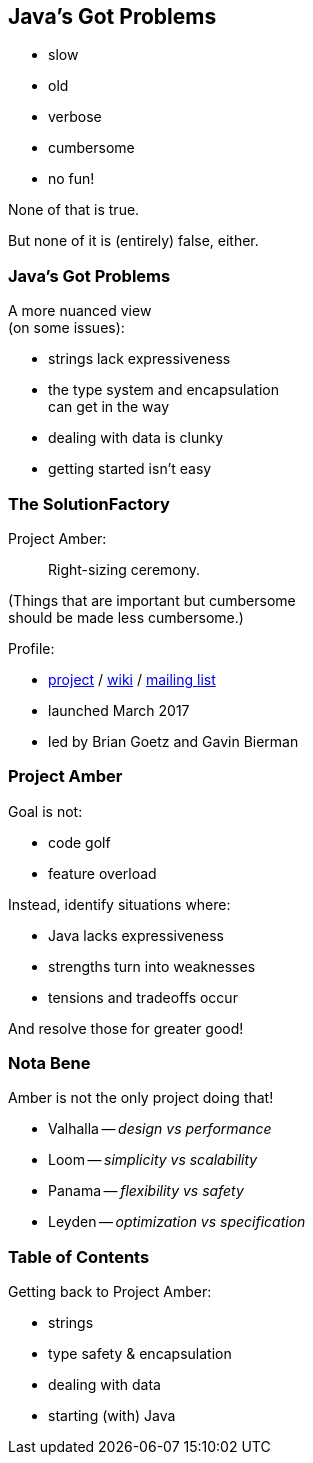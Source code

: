 == Java's Got Problems

[%step]
* slow
* old
* verbose
* cumbersome
* no fun!

[%step]
None of that is true.

[%step]
But none of it is (entirely) false, either.

=== Java's Got Problems

A more nuanced view +
(on some issues):

* strings lack expressiveness
* the type system and encapsulation +
  can get in the way
* dealing with data is clunky
* getting started isn't easy

=== The SolutionFactory

Project Amber:

> Right-sizing ceremony.

(Things that are important but cumbersome +
should be made less cumbersome.)

Profile:

* https://openjdk.java.net/projects/amber/[project] /
https://wiki.openjdk.java.net/display/amber/Main[wiki] /
https://mail.openjdk.java.net/mailman/listinfo/amber-dev[mailing list]
* launched March 2017
* led by Brian Goetz and Gavin Bierman

=== Project Amber

Goal is not:

* code golf
* feature overload

Instead, identify situations where:

* Java lacks expressiveness
* strengths turn into weaknesses
* tensions and tradeoffs occur

And resolve those for greater good!

=== Nota Bene

Amber is not the only project doing that!

* Valhalla -- _design vs performance_
* Loom -- _simplicity vs scalability_
* Panama -- _flexibility vs safety_
* Leyden -- _optimization vs specification_

=== Table of Contents

Getting back to Project Amber:

* strings
* type safety & encapsulation
* dealing with data
* starting (with) Java

// (Pay attention, this will be on the test!)
